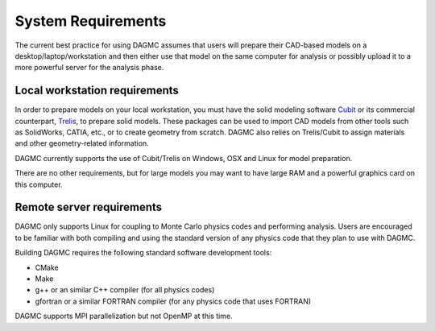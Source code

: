 System Requirements
====================

The current best practice for using DAGMC assumes that users will prepare
their CAD-based models on a desktop/laptop/workstation and then either use
that model on the same computer for analysis or possibly upload it to a more
powerful server for the analysis phase.

Local workstation requirements
-------------------------------

In order to prepare models on your local workstation, you must have the solid
modeling software Cubit_ or its commercial counterpart, Trelis_, to prepare
solid models. These packages can be used to import CAD models from other tools
such as SolidWorks, CATIA, etc., or to create geometry from scratch. DAGMC
also relies on Trelis/Cubit to assign materials and other geometry-related
information.

DAGMC currently supports the use of Cubit/Trelis on Windows, OSX and Linux for
model preparation.

There are no other requirements, but for large models you may want to have large
RAM and a powerful graphics card on this computer.

Remote server requirements
---------------------------

DAGMC only supports Linux for coupling to Monte Carlo physics codes and
performing analysis.  Users are encouraged to be familiar with both compiling
and using the standard version of any physics code that they plan to use with
DAGMC.

Building DAGMC requires the following standard software development tools:

* CMake
* Make
* g++ or an similar C++ compiler (for all physics codes)
* gfortran or a similar FORTRAN compiler (for any physics code that uses FORTRAN)
  
DAGMC supports MPI parallelization but not OpenMP at this time.

..  _Cubit: https://cubit.sandia.gov
..  _Trelis: http://www.csimsoft.com/trelis
